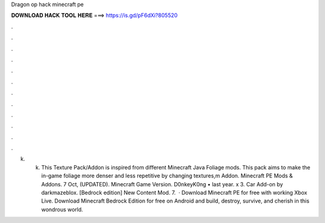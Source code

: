 Dragon op hack minecraft pe

𝐃𝐎𝐖𝐍𝐋𝐎𝐀𝐃 𝐇𝐀𝐂𝐊 𝐓𝐎𝐎𝐋 𝐇𝐄𝐑𝐄 ===> https://is.gd/pF6dXi?805520

.

.

.

.

.

.

.

.

.

.

.

.

k. k. This Texture Pack/Addon is inspired from different Minecraft Java Foliage mods. This pack aims to make the in-game foliage more denser and less repetitive by changing textures,m Addon. Minecraft PE Mods & Addons. 7 Oct, (UPDATED). Minecraft Game Version. D0nkeyK0ng • last year. x 3. Car Add-on by darkmazeblox. [Bedrock edition] New Content Mod. 7.  · Download Minecraft PE for free with working Xbox Live. Download Minecraft Bedrock Edition for free on Android and build, destroy, survive, and cherish in this wondrous world.